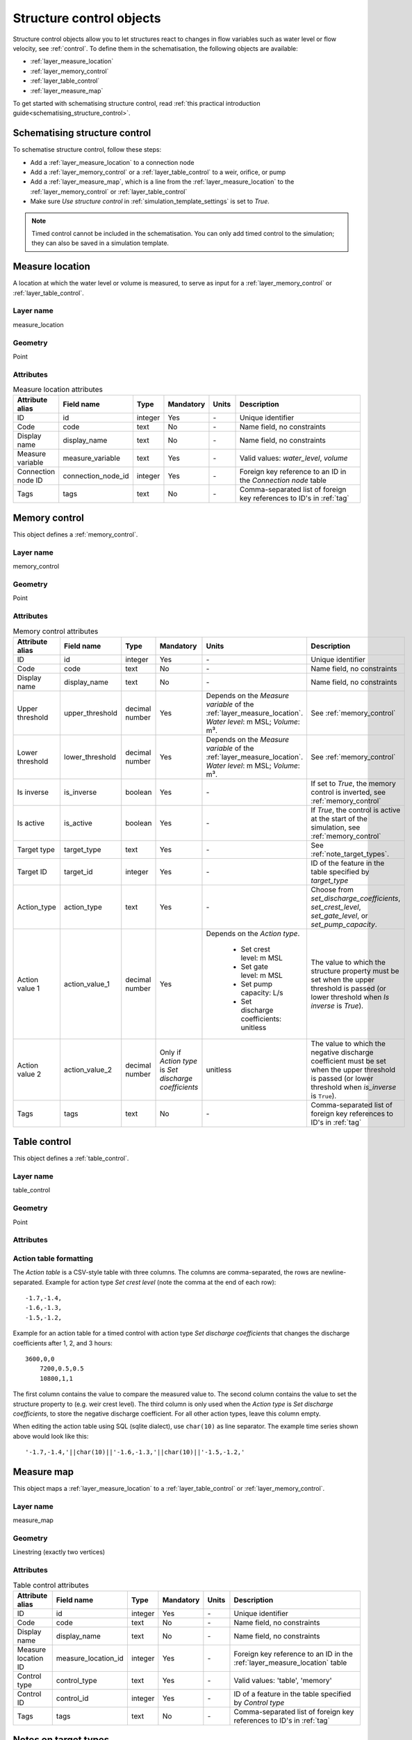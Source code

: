.. _structure_control_objects:

Structure control objects
=========================

Structure control objects allow you to let structures react to changes in flow variables such as water level or flow velocity, see :ref:`control`. To define them in the schematisation, the following objects are available:

* :ref:`layer_measure_location`
* :ref:`layer_memory_control`
* :ref:`layer_table_control`
* :ref:`layer_measure_map`

To get started with schematising structure control, read :ref:`this practical introduction guide<schematising_structure_control>`.


.. _schematising_structure_control:

Schematising structure control
------------------------------

To schematise structure control, follow these steps:

* Add a :ref:`layer_measure_location` to a connection node
* Add a :ref:`layer_memory_control` or a :ref:`layer_table_control` to a weir, orifice, or pump
* Add a :ref:`layer_measure_map`, which is a line from the :ref:`layer_measure_location` to the :ref:`layer_memory_control` or :ref:`layer_table_control`
* Make sure *Use structure control* in :ref:`simulation_template_settings` is set to *True*.

.. note::
    Timed control cannot be included in the schematisation. You can only add timed control to the simulation; they can also be saved in a simulation template.

.. _layer_measure_location:

Measure location
----------------

A location at which the water level or volume is measured, to serve as input for a :ref:`layer_memory_control` or :ref:`layer_table_control`.

Layer name
^^^^^^^^^^

measure_location

Geometry
^^^^^^^^

Point

Attributes
^^^^^^^^^^

.. list-table:: Measure location attributes
   :widths: 6 4 4 2 4 30
   :header-rows: 1

   * - Attribute alias
     - Field name
     - Type
     - Mandatory
     - Units
     - Description
   * - ID
     - id
     - integer
     - Yes
     - \-
     - Unique identifier
   * - Code
     - code
     - text
     - No
     - \-
     - Name field, no constraints
   * - Display name
     - display_name
     - text
     - No
     - \-
     - Name field, no constraints
   * - Measure variable
     - measure_variable
     - text
     - Yes
     - \-
     - Valid values: *water_level*, *volume*
   * - Connection node ID
     - connection_node_id
     - integer
     - Yes
     - \-
     - Foreign key reference to an ID in the *Connection node* table
   * - Tags
     - tags
     - text
     - No
     - \-
     - Comma-separated list of foreign key references to ID's in :ref:`tag`

.. _layer_memory_control:

Memory control
--------------

This object defines a :ref:`memory_control`.

Layer name
^^^^^^^^^^

memory_control

Geometry
^^^^^^^^

Point

Attributes
^^^^^^^^^^

.. list-table:: Memory control attributes
   :widths: 6 4 4 2 4 30
   :header-rows: 1

   * - Attribute alias
     - Field name
     - Type
     - Mandatory
     - Units
     - Description
   * - ID
     - id
     - integer
     - Yes
     - \-
     - Unique identifier
   * - Code
     - code
     - text
     - No
     - \-
     - Name field, no constraints
   * - Display name
     - display_name
     - text
     - No
     - \-
     - Name field, no constraints
   * - Upper threshold
     - upper_threshold
     - decimal number
     - Yes
     - Depends on the *Measure variable* of the :ref:`layer_measure_location`. *Water level*: m MSL; *Volume*: m³.
     - See :ref:`memory_control`
   * - Lower threshold
     - lower_threshold
     - decimal number
     - Yes
     - Depends on the *Measure variable* of the :ref:`layer_measure_location`. *Water level*: m MSL; *Volume*: m³.
     - See :ref:`memory_control`
   * - Is inverse
     - is_inverse
     - boolean
     - Yes
     - \-
     - If set to *True*, the memory control is inverted, see :ref:`memory_control`
   * - Is active
     - is_active
     - boolean
     - Yes
     - \-
     - If *True*, the control is active at the start of the simulation, see :ref:`memory_control`
   * - Target type
     - target_type
     - text
     - Yes
     - \-
     - See :ref:`note_target_types`.
   * - Target ID
     - target_id
     - integer
     - Yes
     - \-
     - ID of the feature in the table specified by *target_type*
   * - Action_type
     - action_type
     - text
     - Yes
     - \-
     - Choose from *set_discharge_coefficients*, *set_crest_level*, *set_gate_level*, or *set_pump_capacity*.
   * - Action value 1
     - action_value_1
     - decimal number
     - Yes
     - Depends on the *Action type*.
	     
		 - Set crest level: m MSL
		 - Set gate level: m MSL
		 - Set pump capacity: L/s
		 - Set discharge coefficients: unitless
     - The value to which the structure property must be set when the upper threshold is passed (or lower threshold when *Is inverse* is *True*).
   * - Action value 2
     - action_value_2
     - decimal number
     - Only if *Action type* is *Set discharge coefficients*
     - unitless
     - The value to which the negative discharge coefficient must be set when the upper threshold is passed (or lower threshold when *is_inverse* is ``True``).
   * - Tags
     - tags
     - text
     - No
     - \-
     - Comma-separated list of foreign key references to ID's in :ref:`tag`

.. _layer_table_control:

Table control
--------------

This object defines a :ref:`table_control`.

Layer name
^^^^^^^^^^

table_control

Geometry
^^^^^^^^

Point

Attributes
^^^^^^^^^^

.. list-table:: Table control attributes
   :widths: 6 4 4 2 4 30
   :header-rows: 1

   * - Attribute alias
     - Field name
     - Type
     - Mandatory
     - Units
     - Description
   * - ID
     - id
     - integer
     - Yes
     - \-
     - Unique identifier
   * - Code
     - code
     - text
     - No
     - \-
     - Name field, no constraints
   * - Display name
     - display_name
     - text
     - No
     - \-
     - Name field, no constraints
   * - Target type
     - target_type
     - text
     - Yes
     - \-
     - See :ref:`note_target_types`.
   * - Target ID
     - target_id
     - integer
     - Yes
     - \-
     - ID of the feature in the table specified by *target_type*
   * - Action_type
     - action_type
     - text
     - Yes
     - \-
     - Choose from *set_discharge_coefficients*, *set_crest_level*, *set_gate_level*, or *set_pump_capacity*.
   * - Measure operator
     - measure_operator
     - text
     - Yes
     - \-
     - Choose from *>* or *<*. See :ref:`table_control`.
   * - Action table
     - action_table
	 - text
	 - Yes
	 - \-
	 - :ref:`action_table_formatting<CSV-style table>` that defines the value to set when the measured value exceeds or falls below the specified value.
   * - Tags
     - tags
     - text
     - No
     - \-
     - Comma-separated list of foreign key references to ID's in :ref:`tag`

.. _action_table_formatting:

Action table formatting
^^^^^^^^^^^^^^^^^^^^^^^

The *Action table* is a CSV-style table with three columns. The columns are comma-separated, the rows are newline-separated. Example for action type *Set crest level* (note the comma at the end of each row)::
    
	-1.7,-1.4,
	-1.6,-1.3,
	-1.5,-1.2,

Example for an action table for a timed control with action type *Set discharge coefficients* that changes the discharge coefficients after 1, 2, and 3 hours::
    
    3600,0,0
	7200,0.5,0.5
	10800,1,1

The first column contains the value to compare the measured value to. The second column contains the value to set the structure property to (e.g. weir crest level). The third column is only used when the *Action type* is *Set discharge coefficients*, to store the negative discharge coefficient. For all other action types, leave this column empty. 

When editing the action table using SQL (sqlite dialect), use ``char(10)`` as line separator. The example time series shown above would look like this::

    '-1.7,-1.4,'||char(10)||'-1.6,-1.3,'||char(10)||'-1.5,-1.2,'



.. _layer_measure_map:

Measure map
-----------

This object maps a :ref:`layer_measure_location` to a :ref:`layer_table_control` or :ref:`layer_memory_control`.

Layer name
^^^^^^^^^^

measure_map

Geometry
^^^^^^^^

Linestring (exactly two vertices)

Attributes
^^^^^^^^^^

.. list-table:: Table control attributes
   :widths: 6 4 4 2 4 30
   :header-rows: 1

   * - Attribute alias
     - Field name
     - Type
     - Mandatory
     - Units
     - Description
   * - ID
     - id
     - integer
     - Yes
     - \-
     - Unique identifier
   * - Code
     - code
     - text
     - No
     - \-
     - Name field, no constraints
   * - Display name
     - display_name
     - text
     - No
     - \-
     - Name field, no constraints
   * - Measure location ID
     - measure_location_id
     - integer
     - Yes
     - \-
     - Foreign key reference to an ID in the :ref:`layer_measure_location` table
   * - Control type
     - control_type
     - text
     - Yes
     - \-
     - Valid values: 'table', 'memory'
   * - Control ID
     - control_id
     - integer
     - Yes
     - \-
     - ID of a feature in the table specified by *Control type*
   * - Tags
     - tags
     - text
     - No
     - \-
     - Comma-separated list of foreign key references to ID's in :ref:`tag`

 

.. _note_target_types:

Notes on target types
---------------------

- References to target types must include the *v2_* prefix. This is a legacy of the table names in the schematisation database as defined up until March 2025 that has been upheld for reasons of backward compatibility.
- In the schematisation, Mmemory and table control cannot be specified for culverts, channels, and pipes. Please contact the :ref:`servicedesk` if you need this feature.